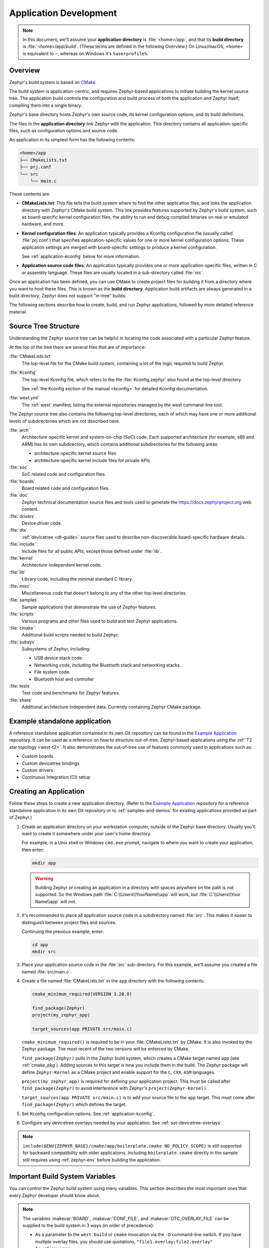 .. _application:

Application Development
#######################

.. note::

   In this document, we'll assume your **application directory** is
   :file:`<home>/app`, and that its **build directory** is
   :file:`<home>/app/build`.
   (These terms are defined in the following Overview.)
   On Linux/macOS, <home> is equivalent to ``~``, whereas on Windows it's
   ``%userprofile%``.

Overview
********

Zephyr's build system is based on `CMake`_.

The build system is application-centric, and requires Zephyr-based applications
to initiate building the kernel source tree. The application build controls
the configuration and build process of both the application and Zephyr itself,
compiling them into a single binary.

Zephyr's base directory hosts Zephyr's own source code, its kernel
configuration options, and its build definitions.

The files in the **application directory** link Zephyr with the
application. This directory contains all application-specific files, such as
configuration options and source code.

An application in its simplest form has the following contents:

.. code-block:: none

   <home>/app
   ├── CMakeLists.txt
   ├── prj.conf
   └── src
       └── main.c

These contents are:

* **CMakeLists.txt**: This file tells the build system where to find the other
  application files, and links the application directory with Zephyr's CMake
  build system. This link provides features supported by Zephyr's build system,
  such as board-specific kernel configuration files, the ability to run and
  debug compiled binaries on real or emulated hardware, and more.

* **Kernel configuration files**: An application typically provides a
  Kconfig configuration file (usually called :file:`prj.conf`) that specifies
  application-specific values for one or more kernel configuration options.
  These application settings are merged with board-specific settings to produce
  a kernel configuration.

  See :ref:`application-kconfig` below for more information.

* **Application source code files**: An application typically provides one
  or more application-specific files, written in C or assembly language. These
  files are usually located in a sub-directory called :file:`src`.

Once an application has been defined, you can use CMake to create project files
for building it from a directory where you want to host these files. This is
known as the **build directory**. Application build artifacts are always
generated in a build directory; Zephyr does not support "in-tree" builds.

The following sections describe how to create, build, and run Zephyr
applications, followed by more detailed reference material.


.. _source_tree_v2:

Source Tree Structure
*********************

Understanding the Zephyr source tree can be helpful in locating the code
associated with a particular Zephyr feature.

At the top of the tree there are several files that are of importance:

:file:`CMakeLists.txt`
    The top-level file for the CMake build system, containing a lot of the
    logic required to build Zephyr.

:file:`Kconfig`
    The top-level Kconfig file, which refers to the file :file:`Kconfig.zephyr`
    also found at the top-level directory.

    See :ref:`the Kconfig section of the manual <kconfig>` for detailed Kconfig
    documentation.

:file:`west.yml`
    The :ref:`west` manifest, listing the external repositories managed by
    the west command-line tool.

The Zephyr source tree also contains the following top-level
directories, each of which may have one or more additional levels of
subdirectories which are not described here.

:file:`arch`
    Architecture-specific kernel and system-on-chip (SoC) code.
    Each supported architecture (for example, x86 and ARM)
    has its own subdirectory,
    which contains additional subdirectories for the following areas:

    * architecture-specific kernel source files
    * architecture-specific kernel include files for private APIs

:file:`soc`
    SoC related code and configuration files.

:file:`boards`
    Board related code and configuration files.

:file:`doc`
    Zephyr technical documentation source files and tools used to
    generate the https://docs.zephyrproject.org web content.

:file:`drivers`
    Device driver code.

:file:`dts`
    :ref:`devicetree <dt-guide>` source files used to describe non-discoverable
    board-specific hardware details.

:file:`include`
    Include files for all public APIs, except those defined under :file:`lib`.

:file:`kernel`
    Architecture-independent kernel code.

:file:`lib`
    Library code, including the minimal standard C library.

:file:`misc`
    Miscellaneous code that doesn't belong to any of the other top-level
    directories.

:file:`samples`
    Sample applications that demonstrate the use of Zephyr features.

:file:`scripts`
    Various programs and other files used to build and test Zephyr
    applications.

:file:`cmake`
    Additional build scripts needed to build Zephyr.

:file:`subsys`
    Subsystems of Zephyr, including:

    * USB device stack code.
    * Networking code, including the Bluetooth stack and networking stacks.
    * File system code.
    * Bluetooth host and controller

:file:`tests`
    Test code and benchmarks for Zephyr features.

:file:`share`
    Additional architecture independent data. Currently containing Zephyr CMake
    package.


Example standalone application
******************************

A reference standalone application contained in its own Git repository can be found in the `Example Application`_
repository. It can be used as a reference on how to structure out-of-tree, Zephyr-based
applications using the :ref:`T2 star topology <west-t2>`. It also demonstrates the out-of-tree use of features commonly used in applications such as:

- Custom boards
- Custom devicetree bindings
- Custom drivers
- Continuous Integration (CI) setup

Creating an Application
***********************

Follow these steps to create a new application directory. (Refer to
the `Example Application`_ repository for a reference standalone application in its own Git repository
or to :ref:`samples-and-demos` for existing applications provided as part of
Zephyr.)

#. Create an application directory on your workstation computer, outside of the
   Zephyr base directory.  Usually you'll want to create it somewhere under
   your user's home directory.

   For example, in a Unix shell or Windows ``cmd.exe`` prompt, navigate to
   where you want to create your application, then enter:

   .. code-block:: console

      mkdir app

   .. warning::

      Building Zephyr or creating an application in a directory with spaces
      anywhere on the path is not supported. So the Windows path
      :file:`C:\\Users\\YourName\\app` will work, but :file:`C:\\Users\\Your
      Name\\app` will not.

#. It's recommended to place all application source code in a subdirectory
   named :file:`src`.  This makes it easier to distinguish between project
   files and sources.

   Continuing the previous example, enter:

   .. code-block:: console

      cd app
      mkdir src

#. Place your application source code in the :file:`src` sub-directory. For
   this example, we'll assume you created a file named :file:`src/main.c`.

#. Create a file named :file:`CMakeLists.txt` in the ``app`` directory with the
   following contents:

   .. code-block:: cmake

      cmake_minimum_required(VERSION 3.20.0)

      find_package(Zephyr)
      project(my_zephyr_app)

      target_sources(app PRIVATE src/main.c)

   ``cmake_minimum_required()`` is required to be in your
   :file:`CMakeListst.txt` by CMake. It is also invoked by the Zephyr
   package. The most recent of the two versions will be enforced by CMake.

   ``find_package(Zephyr)`` pulls in the Zephyr build system, which creates a
   CMake target named ``app`` (see :ref:`cmake_pkg`). Adding sources to this
   target is how you include them in the build. The Zephyr package will define
   ``Zephyr-Kernel`` as a CMake project and enable support for the ``C``,
   ``CXX``, ``ASM`` languages.

   ``project(my_zephyr_app)`` is required for defining your application
   project.  This must be called after ``find_package(Zephyr)`` to avoid
   interference with Zephyr's ``project(Zephyr-Kernel)``.

   ``target_sources(app PRIVATE src/main.c)`` is to add your source file to the
   ``app`` target. This must come after ``find_package(Zephyr)`` which defines
   the target.

#. Set Kconfig configuration options. See :ref:`application-kconfig`.

#. Configure any devicetree overlays needed by your application.
   See :ref:`set-devicetree-overlays`.

.. note::

   ``include($ENV{ZEPHYR_BASE}/cmake/app/boilerplate.cmake NO_POLICY_SCOPE)``
   is still supported for backward compatibility with older applications.
   Including ``boilerplate.cmake`` directly in the sample still requires using
   :ref:`zephyr-env` before building the application.

.. _important-build-vars:

Important Build System Variables
********************************

You can control the Zephyr build system using many variables. This
section describes the most important ones that every Zephyr developer
should know about.

.. note::

   The variables :makevar:`BOARD`, :makevar:`CONF_FILE`, and
   :makevar:`DTC_OVERLAY_FILE` can be supplied to the build system in
   3 ways (in order of precedence):

   * As a parameter to the ``west build`` or ``cmake`` invocation via the
     ``-D`` command-line switch. If you have multiple overlay files, you should
     use quotations, ``"file1.overlay;file2.overlay"``
   * As :ref:`env_vars`.
   * As a ``set(<VARIABLE> <VALUE>)`` statement in your :file:`CMakeLists.txt`

* :makevar:`ZEPHYR_BASE`: Zephyr base variable used by the build system.
  ``find_package(Zephyr)`` will automatically set this as a cached CMake
  variable. But ``ZEPHYR_BASE`` can also be set as an environment variable in
  order to force CMake to use a specific Zephyr installation.

* :makevar:`BOARD`: Selects the board that the application's build
  will use for the default configuration.  See :ref:`boards` for
  built-in boards, and :ref:`board_porting_guide` for information on
  adding board support.

* :makevar:`CONF_FILE`: Indicates the name of one or more Kconfig configuration
  fragment files. Multiple filenames can be separated with either spaces or
  semicolons. Each file includes Kconfig configuration values that override
  the default configuration values.

  See :ref:`initial-conf` for more information.

* :makevar:`OVERLAY_CONFIG`: Additional Kconfig configuration fragment files.
  Multiple filenames can be separated with either spaces or semicolons. This
  can be useful in order to leave :makevar:`CONF_FILE` at its default value,
  but "mix in" some additional configuration options.

* :makevar:`DTC_OVERLAY_FILE`: One or more devicetree overlay files to use.
  Multiple files can be separated with semicolons.
  See :ref:`set-devicetree-overlays` for examples and :ref:`devicetree-intro`
  for information about devicetree and Zephyr.

* :makevar:`SHIELD`: see :ref:`shields`

* :makevar:`ZEPHYR_MODULES`: A CMake list containing absolute paths of
  additional directories with source code, Kconfig, etc. that should be used in
  the application build. See :ref:`modules` for details. If you set this
  variable, it must be a complete list of all modules to use, as the build
  system will not automatically pick up any modules from west.

* :makevar:`ZEPHYR_EXTRA_MODULES`: Like :makevar:`ZEPHYR_MODULES`, except these
  will be added to the list of modules found via west, instead of replacing it.

.. note::

   You can use a :ref:`cmake_build_config_package` to share common settings for
   these variables.

Application CMakeLists.txt
**************************

Every application must have a :file:`CMakeLists.txt` file. This file is the
entry point, or top level, of the build system. The final :file:`zephyr.elf`
image contains both the application and the kernel libraries.

This section describes some of what you can do in your :file:`CMakeLists.txt`.
Make sure to follow these steps in order.

#. If you only want to build for one board, add the name of the board
   configuration for your application on a new line. For example:

   .. code-block:: cmake

      set(BOARD qemu_x86)

   Refer to :ref:`boards` for more information on available boards.

   The Zephyr build system determines a value for :makevar:`BOARD` by checking
   the following, in order (when a BOARD value is found, CMake stops looking
   further down the list):

   - Any previously used value as determined by the CMake cache takes highest
     precedence. This ensures you don't try to run a build with a different
     :makevar:`BOARD` value than you set during the build configuration step.

   - Any value given on the CMake command line (directly or indirectly via
     ``west build``) using ``-DBOARD=YOUR_BOARD`` will be checked for and
     used next.

   - If an :ref:`environment variable <env_vars>` ``BOARD`` is set, its value
     will then be used.

   - Finally, if you set ``BOARD`` in your application :file:`CMakeLists.txt`
     as described in this step, this value will be used.

#. If your application uses a configuration file or files other than
   the usual :file:`prj.conf` (or :file:`prj_YOUR_BOARD.conf`, where
   ``YOUR_BOARD`` is a board name), add lines setting the
   :makevar:`CONF_FILE` variable to these files appropriately.
   If multiple filenames are given, separate them by a single space or
   semicolon.  CMake lists can be used to build up configuration fragment
   files in a modular way when you want to avoid setting :makevar:`CONF_FILE`
   in a single place. For example:

   .. code-block:: cmake

     set(CONF_FILE "fragment_file1.conf")
     list(APPEND CONF_FILE "fragment_file2.conf")

   See :ref:`initial-conf` for more information.

#. If your application uses devicetree overlays, you may need to set
   :ref:`DTC_OVERLAY_FILE <important-build-vars>`.
   See :ref:`set-devicetree-overlays`.

#. If your application has its own kernel configuration options,
   create a :file:`Kconfig` file in the same directory as your
   application's :file:`CMakeLists.txt`.

   See :ref:`the Kconfig section of the manual <kconfig>` for detailed
   Kconfig documentation.

   An (unlikely) advanced use case would be if your application has its own
   unique configuration **options** that are set differently depending on the
   build configuration.

   If you just want to set application specific **values** for existing Zephyr
   configuration options, refer to the :makevar:`CONF_FILE` description above.

   Structure your :file:`Kconfig` file like this:

   .. literalinclude:: application-kconfig.include

   .. note::

      Environment variables in ``source`` statements are expanded directly, so
      you do not need to define an ``option env="ZEPHYR_BASE"`` Kconfig
      "bounce" symbol. If you use such a symbol, it must have the same name as
      the environment variable.

      See :ref:`kconfig_extensions` for more information.

   The :file:`Kconfig` file is automatically detected when placed in
   the application directory, but it is also possible for it to be
   found elsewhere if the CMake variable :makevar:`KCONFIG_ROOT` is
   set with an absolute path.

#. Specify that the application requires Zephyr on a new line, **after any
   lines added from the steps above**:

   .. code-block:: cmake

      find_package(Zephyr)
      project(my_zephyr_app)

   .. note:: ``find_package(Zephyr REQUIRED HINTS $ENV{ZEPHYR_BASE})`` can be used if
             enforcing a specific Zephyr installation by explicitly
             setting the ``ZEPHYR_BASE`` environment variable should be
             supported. All samples in Zephyr supports the ``ZEPHYR_BASE``
             environment variable.

#. Now add any application source files to the 'app' target
   library, each on their own line, like so:

   .. code-block:: cmake

      target_sources(app PRIVATE src/main.c)

Below is a simple example :file:`CMakeList.txt`:

.. code-block:: cmake

   set(BOARD qemu_x86)

   find_package(Zephyr)
   project(my_zephyr_app)

   target_sources(app PRIVATE src/main.c)

The Cmake property ``HEX_FILES_TO_MERGE``
leverages the application configuration provided by
Kconfig and CMake to let you merge externally built hex files
with the hex file generated when building the Zephyr application.
For example:

.. code-block:: cmake

  set_property(GLOBAL APPEND PROPERTY HEX_FILES_TO_MERGE
      ${app_bootloader_hex}
      ${PROJECT_BINARY_DIR}/${KERNEL_HEX_NAME}
      ${app_provision_hex})

CMakeCache.txt
**************

CMake uses a CMakeCache.txt file as persistent key/value string
storage used to cache values between runs, including compile and build
options and paths to library dependencies. This cache file is created
when CMake is run in an empty build folder.

For more details about the CMakeCache.txt file see the official CMake
documentation `runningcmake`_ .

.. _runningcmake: http://cmake.org/runningcmake/

Application Configuration
*************************

.. _application-configuration-directory:

Application Configuration Directory
===================================

Zephyr will use configuration files from the application's configuration
directory except for files with an absolute path provided by the arguments
described earlier, for example ``CONF_FILE``, ``OVERLAY_CONFIG``, and
``DTC_OVERLAY_FILE``.

The application configuration directory is defined by the
``APPLICATION_CONFIG_DIR`` variable.

``APPLICATION_CONFIG_DIR`` will be set by one of the sources below with the
highest priority listed first.

1. If ``APPLICATION_CONFIG_DIR`` is specified by the user with
   ``-DAPPLICATION_CONFIG_DIR=<path>`` or in a CMake file before
   ``find_package(Zephyr)`` then this folder is used a the application's
   configuration directory.

2. The application's source directory.

.. _application-kconfig:

Kconfig Configuration
=====================

Application configuration options are usually set in :file:`prj.conf` in the
application directory. For example, C++ support could be enabled with this
assignment:

.. code-block:: none

   CONFIG_CPLUSPLUS=y

Looking at :ref:`existing samples <samples-and-demos>` is a good way to get
started.

See :ref:`setting_configuration_values` for detailed documentation on setting
Kconfig configuration values. The :ref:`initial-conf` section on the same page
explains how the initial configuration is derived. See :ref:`hardening` for
security information related with Kconfig options.

The other pages in the :ref:`Kconfig section of the manual <kconfig>` are also
worth going through, especially if you planning to add new configuration
options.

Experimental features
*********************

Zephyr is a project under constant development and thus there are features that
are still in early stages of their development cycle. Such features will be
marked ``[EXPERIMENTAL]`` in their Kconfig title.

The :kconfig:option:`CONFIG_WARN_EXPERIMENTAL` setting can be used to enable warnings
at CMake configure time if any experimental feature is enabled.

.. code-block:: none

   CONFIG_WARN_EXPERIMENTAL=y

For example, if option ``CONFIG_FOO`` is experimental, then enabling it and
:kconfig:option:`CONIG_WARN_EXPERIMENTAL` will print the following warning at
CMake configure time when you build an application:

.. code-block:: none

   warning: Experimental symbol FOO is enabled.

Devicetree Overlays
===================

See :ref:`set-devicetree-overlays`.

Application-Specific Code
*************************

Application-specific source code files are normally added to the
application's :file:`src` directory. If the application adds a large
number of files the developer can group them into sub-directories
under :file:`src`, to whatever depth is needed.

Application-specific source code should not use symbol name prefixes that have
been reserved by the kernel for its own use. For more information, see `Naming
Conventions
<https://github.com/zephyrproject-rtos/zephyr/wiki/Naming-Conventions>`_.

Third-party Library Code
========================

It is possible to build library code outside the application's :file:`src`
directory but it is important that both application and library code targets
the same Application Binary Interface (ABI). On most architectures there are
compiler flags that control the ABI targeted, making it important that both
libraries and applications have certain compiler flags in common. It may also
be useful for glue code to have access to Zephyr kernel header files.

To make it easier to integrate third-party components, the Zephyr
build system has defined CMake functions that give application build
scripts access to the zephyr compiler options. The functions are
documented and defined in :zephyr_file:`cmake/extensions.cmake`
and follow the naming convention ``zephyr_get_<type>_<format>``.

The following variables will often need to be exported to the
third-party build system.

* ``CMAKE_C_COMPILER``, ``CMAKE_AR``.

* ``ARCH`` and ``BOARD``, together with several variables that identify the
  Zephyr kernel version.

:zephyr_file:`samples/application_development/external_lib` is a sample
project that demonstrates some of these features.


.. _build_an_application:

Building an Application
***********************

The Zephyr build system compiles and links all components of an application
into a single application image that can be run on simulated hardware or real
hardware.

Like any other CMake-based system, the build process takes place :ref:`in
two stages <cmake-details>`. First, build files (also known as a buildsystem)
are generated using the ``cmake`` command-line tool while specifying a
generator. This generator determines the native build tool the buildsystem
will use in the second stage.
The second stage runs the native build tool to actually build the
source files and generate an image. To learn more about these concepts refer to
the `CMake introduction`_ in the official CMake documentation.

Although the default build tool in Zephyr is :std:ref:`west <west>`, Zephyr's
meta-tool, which invokes ``cmake`` and the underlying build tool (``ninja`` or
``make``) behind the scenes, you can also choose to invoke ``cmake`` directly if
you prefer.  On Linux and macOS you can choose between the ``make`` and
``ninja``
generators (i.e. build tools), whereas on Windows you need to use ``ninja``,
since ``make`` is not supported on this platform.
For simplicity we will use ``ninja`` throughout this guide, and if you
choose to use ``west build`` to build your application know that it will
default to ``ninja`` under the hood.

As an example, let's build the Hello World sample for the ``reel_board``:

.. zephyr-app-commands::
   :tool: all
   :app: samples/hello_world
   :board: reel_board
   :goals: build

On Linux and macOS, you can also build with ``make`` instead of ``ninja``:

Using west:

- to use ``make`` just once, add ``-- -G"Unix Makefiles"`` to the west build
  command line; see the :ref:`west build <west-building-generator>`
  documentation for an example.
- to use ``make`` by default from now on, run ``west config build.generator
  "Unix Makefiles"``.

Using CMake directly:

.. zephyr-app-commands::
   :tool: cmake
   :app: samples/hello_world
   :generator: make
   :host-os: unix
   :board: reel_board
   :goals: build


Basics
======

.. note::

   In the below example, ``west`` is used outside of a west workspace. For this
   to work, you must set the ``ZEPHYR_BASE`` environment variable to the path
   of your zephyr git repository, using one of the methods on the
   :ref:`Environment Variables <env_vars>` page.

#. Navigate to the application directory :file:`<home>/app`.
#. Enter the following commands to build the application's :file:`zephyr.elf`
   image for the board specified in the command-line parameters:

   .. zephyr-app-commands::
      :tool: all
      :cd-into:
      :board: <board>
      :goals: build

   If desired, you can build the application using the configuration settings
   specified in an alternate :file:`.conf` file using the :code:`CONF_FILE`
   parameter. These settings will override the settings in the application's
   :file:`.config` file or its default :file:`.conf` file. For example:

   .. zephyr-app-commands::
      :tool: all
      :cd-into:
      :board: <board>
      :gen-args: -DCONF_FILE=prj.alternate.conf
      :goals: build
      :compact:

   As described in the previous section, you can instead choose to permanently
   set the board and configuration settings by either exporting :makevar:`BOARD`
   and :makevar:`CONF_FILE` environment variables or by setting their values
   in your :file:`CMakeLists.txt` using ``set()`` statements.
   Additionally, ``west`` allows you to :ref:`set a default board
   <west-building-config>`.

.. _build-directory-contents:

Build Directory Contents
========================

When using the Ninja generator a build directory looks like this:

.. code-block:: none

   <home>/app/build
   ├── build.ninja
   ├── CMakeCache.txt
   ├── CMakeFiles
   ├── cmake_install.cmake
   ├── rules.ninja
   └── zephyr

The most notable files in the build directory are:

* :file:`build.ninja`, which can be invoked to build the application.

* A :file:`zephyr` directory, which is the working directory of the
  generated build system, and where most generated files are created and
  stored.

After running ``ninja``, the following build output files will be written to
the :file:`zephyr` sub-directory of the build directory. (This is **not the
Zephyr base directory**, which contains the Zephyr source code etc. and is
described above.)

* :file:`.config`, which contains the configuration settings
  used to build the application.

  .. note::

     The previous version of :file:`.config` is saved to :file:`.config.old`
     whenever the configuration is updated. This is for convenience, as
     comparing the old and new versions can be handy.

* Various object files (:file:`.o` files and :file:`.a` files) containing
  compiled kernel and application code.

* :file:`zephyr.elf`, which contains the final combined application and
  kernel binary. Other binary output formats, such as :file:`.hex` and
  :file:`.bin`, are also supported.

.. _application_rebuild:

Rebuilding an Application
=========================

Application development is usually fastest when changes are continually tested.
Frequently rebuilding your application makes debugging less painful
as the application becomes more complex. It's usually a good idea to
rebuild and test after any major changes to the application's source files,
CMakeLists.txt files, or configuration settings.

.. important::

    The Zephyr build system rebuilds only the parts of the application image
    potentially affected by the changes. Consequently, rebuilding an application
    is often significantly faster than building it the first time.

Sometimes the build system doesn't rebuild the application correctly
because it fails to recompile one or more necessary files. You can force
the build system to rebuild the entire application from scratch with the
following procedure:

#. Open a terminal console on your host computer, and navigate to the
   build directory :file:`<home>/app/build`.

#. Enter one of the following commands, depending on whether you want to use
   ``west`` or ``cmake`` directly to delete the application's generated
   files, except for the :file:`.config` file that contains the
   application's current configuration information.

   .. code-block:: console

       west build -t clean

   or

   .. code-block:: console

       ninja clean

   Alternatively, enter one of the following commands to delete *all*
   generated files, including the :file:`.config` files that contain
   the application's current configuration information for those board
   types.

   .. code-block:: console

       west build -t pristine

   or

   .. code-block:: console

       ninja pristine

   If you use west, you can take advantage of its capability to automatically
   :ref:`make the build folder pristine <west-building-config>` whenever it is
   required.

#. Rebuild the application normally following the steps specified
   in :ref:`build_an_application` above.

.. _application_board_version:

Building for a board revision
=============================

The Zephyr build system has support for specifying multiple hardware revisions
of a single board with small variations. Using revisions allows the board
support files to make minor adjustments to a board configuration without
duplicating all the files described in :ref:`create-your-board-directory` for
each revision.

To build for a particular revision, use ``<board>@<revision>`` instead of plain
``<board>``. For example:

.. zephyr-app-commands::
   :tool: all
   :cd-into:
   :board: <board>@<revision>
   :goals: build
   :compact:

Check your board's documentation for details on whether it has multiple
revisions, and what revisions are supported.

When targeting a board revision, the active revision will be printed at CMake
configure time, like this:

.. code-block:: console

   -- Board: plank, Revision: 1.5.0

.. _application_run:

Run an Application
******************

An application image can be run on a real board or emulated hardware.

.. _application_run_board:

Running on a Board
==================

Most boards supported by Zephyr let you flash a compiled binary using
the ``flash`` target to copy the binary to the board and run it.
Follow these instructions to flash and run an application on real
hardware:

#. Build your application, as described in :ref:`build_an_application`.

#. Make sure your board is attached to your host computer. Usually, you'll do
   this via USB.

#. Run one of these console commands from the build directory,
   :file:`<home>/app/build`, to flash the compiled Zephyr image and run it on
   your board:

   .. code-block:: console

      west flash

   or

   .. code-block:: console

      ninja flash

The Zephyr build system integrates with the board support files to
use hardware-specific tools to flash the Zephyr binary to your
hardware, then run it.

Each time you run the flash command, your application is rebuilt and flashed
again.

In cases where board support is incomplete, flashing via the Zephyr build
system may not be supported. If you receive an error message about flash
support being unavailable, consult :ref:`your board's documentation <boards>`
for additional information on how to flash your board.

.. note:: When developing on Linux, it's common to need to install
          board-specific udev rules to enable USB device access to
          your board as a non-root user. If flashing fails,
          consult your board's documentation to see if this is
          necessary.

.. _application_run_qemu:

Running in an Emulator
======================

The kernel has built-in emulator support for QEMU (on Linux/macOS only, this
is not yet supported on Windows). It allows you to run and test an application
virtually, before (or in lieu of) loading and running it on actual target
hardware. Follow these instructions to run an application via QEMU:

#. Build your application for one of the QEMU boards, as described in
   :ref:`build_an_application`.

   For example, you could set ``BOARD`` to:

   - ``qemu_x86`` to emulate running on an x86-based board
   - ``qemu_cortex_m3`` to emulate running on an ARM Cortex M3-based board

#. Run one of these console commands from the build directory,
   :file:`<home>/app/build`, to run the Zephyr binary in QEMU:

   .. code-block:: console

      west build -t run

   or

   .. code-block:: console

      ninja run

#. Press :kbd:`Ctrl A, X` to stop the application from running
   in QEMU.

   The application stops running and the terminal console prompt
   redisplays.

Each time you execute the run command, your application is rebuilt and run
again.


.. note::

   If the (Linux only) :ref:`Zephyr SDK <zephyr_sdk>` is installed, the ``run``
   target will use the SDK's QEMU binary by default. To use another version of
   QEMU, :ref:`set the environment variable <env_vars>` :envvar:`QEMU_BIN_PATH`
   to the path of the QEMU binary you want to use instead.

.. note::

   You can choose a specific emulator by appending ``_<emulator>`` to your
   target name, for example ``west build -t run_qemu`` or ``ninja run_qemu``
   for QEMU.

.. _application_debugging:

Application Debugging
*********************

This section is a quick hands-on reference to start debugging your
application with QEMU. Most content in this section is already covered in
`QEMU`_ and `GNU_Debugger`_ reference manuals.

.. _QEMU: http://wiki.qemu.org/Main_Page

.. _GNU_Debugger: http://www.gnu.org/software/gdb

In this quick reference, you'll find shortcuts, specific environmental
variables, and parameters that can help you to quickly set up your debugging
environment.

The simplest way to debug an application running in QEMU is using the GNU
Debugger and setting a local GDB server in your development system through QEMU.

You will need an Executable and Linkable Format (ELF) binary image for
debugging purposes.  The build system generates the image in the build
directory.  By default, the kernel binary name is
:file:`zephyr.elf`. The name can be changed using a Kconfig option.

We will use the standard 1234 TCP port to open a :abbr:`GDB (GNU Debugger)`
server instance. This port number can be changed for a port that best suits the
development environment.

You can run QEMU to listen for a "gdb connection" before it starts executing any
code to debug it.

.. code-block:: bash

   qemu -s -S <image>

will setup Qemu to listen on port 1234 and wait for a GDB connection to it.

The options used above have the following meaning:

* ``-S`` Do not start CPU at startup; rather, you must type 'c' in the
  monitor.
* ``-s`` Shorthand for :literal:`-gdb tcp::1234`: open a GDB server on
  TCP port 1234.

To debug with QEMU and to start a GDB server and wait for a remote connect, run
either of the following inside the build directory of an application:

.. code-block:: bash

   ninja debugserver

The build system will start a QEMU instance with the CPU halted at startup
and with a GDB server instance listening at the TCP port 1234.

Using a local GDB configuration :file:`.gdbinit` can help initialize your GDB
instance on every run.
In this example, the initialization file points to the GDB server instance.
It configures a connection to a remote target at the local host on the TCP
port 1234. The initialization sets the kernel's root directory as a
reference.

The :file:`.gdbinit` file contains the following lines:

.. code-block:: bash

   target remote localhost:1234
   dir ZEPHYR_BASE

.. note::

   Substitute the correct :ref:`ZEPHYR_BASE <important-build-vars>` for your
   system.

Execute the application to debug from the same directory that you chose for
the :file:`gdbinit` file. The command can include the ``--tui`` option
to enable the use of a terminal user interface. The following commands
connects to the GDB server using :file:`gdb`. The command loads the symbol
table from the elf binary file. In this example, the elf binary file name
corresponds to :file:`zephyr.elf` file:

.. code-block:: bash

   ..../path/to/gdb --tui zephyr.elf

.. note::

   The GDB version on the development system might not support the --tui
   option. Please make sure you use the GDB binary from the SDK which
   corresponds to the toolchain that has been used to build the binary.

If you are not using a .gdbinit file, issue the following command inside GDB to
connect to the remote GDB server on port 1234:

.. code-block:: bash

   (gdb) target remote localhost:1234

Finally, the command below connects to the GDB server using the Data
Displayer Debugger (:file:`ddd`). The command loads the symbol table from the
elf binary file, in this instance, the :file:`zephyr.elf` file.

The :abbr:`DDD (Data Displayer Debugger)` may not be installed in your
development system by default. Follow your system instructions to install
it. For example, use ``sudo apt-get install ddd`` on an Ubuntu system.

.. code-block:: bash

   ddd --gdb --debugger "gdb zephyr.elf"


Both commands execute the :abbr:`gdb (GNU Debugger)`. The command name might
change depending on the toolchain you are using and your cross-development
tools.

.. _custom_board_definition:

Custom Board, Devicetree and SOC Definitions
********************************************

In cases where the board or platform you are developing for is not yet
supported by Zephyr, you can add board, Devicetree and SOC definitions
to your application without having to add them to the Zephyr tree.

The structure needed to support out-of-tree board and SOC development
is similar to how boards and SOCs are maintained in the Zephyr tree. By using
this structure, it will be much easier to upstream your platform related work into
the Zephyr tree after your initial development is done.

Add the custom board to your application or a dedicated repository using the
following structure:

.. code-block:: console

   boards/
   soc/
   CMakeLists.txt
   prj.conf
   README.rst
   src/

where the ``boards`` directory hosts the board you are building for:

.. code-block:: console

   .
   ├── boards
   │   └── x86
   │       └── my_custom_board
   │           ├── doc
   │           │   └── img
   │           └── support
   └── src

and the ``soc`` directory hosts any SOC code. You can also have boards that are
supported by a SOC that is available in the Zephyr tree.

Boards
======

Use the proper architecture folder name (e.g., ``x86``, ``arm``, etc.)
under ``boards`` for ``my_custom_board``.  (See  :ref:`boards` for a
list of board architectures.)

Documentation (under ``doc/``) and support files (under ``support/``) are optional, but
will be needed when submitting to Zephyr.

The contents of ``my_custom_board`` should follow the same guidelines for any
Zephyr board, and provide the following files::

    my_custom_board_defconfig
    my_custom_board.dts
    my_custom_board.yaml
    board.cmake
    board.h
    CMakeLists.txt
    doc/
    dts_fixup.h
    Kconfig.board
    Kconfig.defconfig
    pinmux.c
    support/


Once the board structure is in place, you can build your application
targeting this board by specifying the location of your custom board
information with the ``-DBOARD_ROOT`` parameter to the CMake
build system:

.. zephyr-app-commands::
   :tool: all
   :board: <board name>
   :gen-args: -DBOARD_ROOT=<path to boards>
   :goals: build
   :compact:

This will use your custom board configuration and will generate the
Zephyr binary into your application directory.

You can also define the ``BOARD_ROOT`` variable in the application
:file:`CMakeLists.txt` file. Make sure to do so **before** pulling in the Zephyr
boilerplate with ``find_package(Zephyr ...)``.

.. note::

   When specifying ``BOARD_ROOT`` in a CMakeLists.txt, then an absolute path must
   be provided, for example ``list(APPEND BOARD_ROOT ${CMAKE_CURRENT_SOURCE_DIR}/<extra-board-root>``.
   When using ``-DBOARD_ROOT=<board-root>`` both absolute and relative paths can
   be used. Relative paths are treated relatively to the application directory.

SOC Definitions
===============

Similar to board support, the structure is similar to how SOCs are maintained in
the Zephyr tree, for example:

.. code-block:: none

        soc
        └── arm
            └── st_stm32
                    ├── common
                    └── stm32l0



The file :zephyr_file:`soc/Kconfig` will create the top-level
``SoC/CPU/Configuration Selection`` menu in Kconfig.

Out of tree SoC definitions can be added to this menu using the ``SOC_ROOT``
CMake variable. This variable contains a semicolon-separated list of directories
which contain SoC support files.

Following the structure above, the following files can be added to load
more SoCs into the menu.

.. code-block:: none

        soc
        └── arm
            └── st_stm32
                    ├── Kconfig
                    ├── Kconfig.soc
                    └── Kconfig.defconfig

The Kconfig files above may describe the SoC or load additional SoC Kconfig files.

An example of loading ``stm31l0`` specific Kconfig files in this structure:

.. code-block:: none

        soc
        └── arm
            └── st_stm32
                    ├── Kconfig.soc
                    └── stm32l0
                        └── Kconfig.series

can be done with the following content in ``st_stm32/Kconfig.soc``:

.. code-block:: none

   rsource "*/Kconfig.series"

Once the SOC structure is in place, you can build your application
targeting this platform by specifying the location of your custom platform
information with the ``-DSOC_ROOT`` parameter to the CMake
build system:

.. zephyr-app-commands::
   :tool: all
   :board: <board name>
   :gen-args: -DSOC_ROOT=<path to soc> -DBOARD_ROOT=<path to boards>
   :goals: build
   :compact:

This will use your custom platform configurations and will generate the
Zephyr binary into your application directory.

See :ref:`modules_build_settings` for information on setting SOC_ROOT in a module's
:file:`zephyr/module.yml` file.

Or you can define the ``SOC_ROOT`` variable in the application
:file:`CMakeLists.txt` file. Make sure to do so **before** pulling in the
Zephyr boilerplate with ``find_package(Zephyr ...)``.

.. note::

   When specifying ``SOC_ROOT`` in a CMakeLists.txt, then an absolute path must
   be provided, for example ``list(APPEND SOC_ROOT ${CMAKE_CURRENT_SOURCE_DIR}/<extra-soc-root>``.
   When using ``-DSOC_ROOT=<soc-root>`` both absolute and relative paths can be
   used. Relative paths are treated relatively to the application directory.

.. _dts_root:

Devicetree Definitions
======================

Devicetree directory trees are found in ``APPLICATION_SOURCE_DIR``,
``BOARD_DIR``, and ``ZEPHYR_BASE``, but additional trees, or DTS_ROOTs,
can be added by creating this directory tree::

    include/
    dts/common/
    dts/arm/
    dts/
    dts/bindings/

Where 'arm' is changed to the appropriate architecture. Each directory
is optional. The binding directory contains bindings and the other
directories contain files that can be included from DT sources.

Once the directory structure is in place, you can use it by specifying
its location through the ``DTS_ROOT`` CMake Cache variable:

.. zephyr-app-commands::
   :tool: all
   :board: <board name>
   :gen-args: -DDTS_ROOT=<path to dts root>
   :goals: build
   :compact:

You can also define the variable in the application :file:`CMakeLists.txt`
file. Make sure to do so **before** pulling in the Zephyr boilerplate with
``find_package(Zephyr ...)``.

.. note::

   When specifying ``DTS_ROOT`` in a CMakeLists.txt, then an absolute path must
   be provided, for example ``list(APPEND DTS_ROOT ${CMAKE_CURRENT_SOURCE_DIR}/<extra-dts-root>``.
   When using ``-DDTS_ROOT=<dts-root>`` both absolute and relative paths can be
   used. Relative paths are treated relatively to the application directory.

Devicetree source are passed through the C preprocessor, so you can
include files that can be located in a ``DTS_ROOT`` directory.  By
convention devicetree include files have a ``.dtsi`` extension.

You can also use the preprocessor to control the content of a devicetree
file, by specifying directives through the ``DTS_EXTRA_CPPFLAGS`` CMake
Cache variable:

.. zephyr-app-commands::
   :tool: all
   :board: <board name>
   :gen-args: -DDTS_EXTRA_CPPFLAGS=-DTEST_ENABLE_FEATURE
   :goals: build
   :compact:



Debug with Eclipse
******************

Overview
========

CMake supports generating a project description file that can be imported into
the Eclipse Integrated Development Environment (IDE) and used for graphical
debugging.

The `GNU MCU Eclipse plug-ins`_ provide a mechanism to debug ARM projects in
Eclipse with pyOCD, Segger J-Link, and OpenOCD debugging tools.

The following tutorial demonstrates how to debug a Zephyr application in
Eclipse with pyOCD in Windows. It assumes you have already installed the GCC
ARM Embedded toolchain and pyOCD.

Set Up the Eclipse Development Environment
==========================================

#. Download and install `Eclipse IDE for C/C++ Developers`_.

#. In Eclipse, install the GNU MCU Eclipse plug-ins by opening the menu
   ``Window->Eclipse Marketplace...``, searching for ``GNU MCU Eclipse``, and
   clicking ``Install`` on the matching result.

#. Configure the path to the pyOCD GDB server by opening the menu
   ``Window->Preferences``, navigating to ``MCU``, and setting the ``Global
   pyOCD Path``.

Generate and Import an Eclipse Project
======================================

#. Set up a GNU Arm Embedded toolchain as described in
   :ref:`third_party_x_compilers`.

#. Navigate to a folder outside of the Zephyr tree to build your application.

   .. code-block:: console

      # On Windows
      cd %userprofile%

   .. note::
      If the build directory is a subdirectory of the source directory, as is
      usually done in Zephyr, CMake will warn:

      "The build directory is a subdirectory of the source directory.

      This is not supported well by Eclipse.  It is strongly recommended to use
      a build directory which is a sibling of the source directory."

#. Configure your application with CMake and build it with ninja. Note the
   different CMake generator specified by the ``-G"Eclipse CDT4 - Ninja"``
   argument. This will generate an Eclipse project description file,
   :file:`.project`, in addition to the usual ninja build files.

   .. zephyr-app-commands::
      :tool: all
      :app: %ZEPHYR_BASE%\samples\synchronization
      :host-os: win
      :board: frdm_k64f
      :gen-args: -G"Eclipse CDT4 - Ninja"
      :goals: build
      :compact:

#. In Eclipse, import your generated project by opening the menu
   ``File->Import...`` and selecting the option ``Existing Projects into
   Workspace``. Browse to your application build directory in the choice,
   ``Select root directory:``. Check the box for your project in the list of
   projects found and click the ``Finish`` button.

Create a Debugger Configuration
===============================

#. Open the menu ``Run->Debug Configurations...``.

#. Select ``GDB PyOCD Debugging``, click the ``New`` button, and configure the
   following options:

   - In the Main tab:

     - Project: my_zephyr_app@build
     - C/C++ Application: :file:`zephyr/zephyr.elf`

   - In the Debugger tab:

     - pyOCD Setup

       - Executable path: :file:`${pyocd_path}\\${pyocd_executable}`
       - Uncheck "Allocate console for semihosting"

     - Board Setup

       - Bus speed: 8000000 Hz
       - Uncheck "Enable semihosting"

     - GDB Client Setup

       - Executable path example (use your :envvar:`GNUARMEMB_TOOLCHAIN_PATH`):
         :file:`C:\\gcc-arm-none-eabi-6_2017-q2-update\\bin\\arm-none-eabi-gdb.exe`

   - In the SVD Path tab:

     - File path: :file:`<workspace
       top>\\modules\\hal\\nxp\\mcux\\devices\\MK64F12\\MK64F12.xml`

     .. note::
	This is optional. It provides the SoC's memory-mapped register
	addresses and bitfields to the debugger.

#. Click the ``Debug`` button to start debugging.

RTOS Awareness
==============

Support for Zephyr RTOS awareness is implemented in `pyOCD v0.11.0`_ and later.
It is compatible with GDB PyOCD Debugging in Eclipse, but you must enable
CONFIG_DEBUG_THREAD_INFO=y in your application.



.. _CMake: https://www.cmake.org
.. _CMake introduction: https://cmake.org/cmake/help/latest/manual/cmake.1.html#description
.. _Eclipse IDE for C/C++ Developers: https://www.eclipse.org/downloads/packages/eclipse-ide-cc-developers/oxygen2
.. _GNU MCU Eclipse plug-ins: https://gnu-mcu-eclipse.github.io/plugins/install/
.. _pyOCD v0.11.0: https://github.com/mbedmicro/pyOCD/releases/tag/v0.11.0
.. _CMake list: https://cmake.org/cmake/help/latest/manual/cmake-language.7.html#lists
.. _add_subdirectory(): https://cmake.org/cmake/help/latest/command/add_subdirectory.html
.. _using Chocolatey: https://chocolatey.org/packages/RapidEE
.. _Example Application: https://github.com/zephyrproject-rtos/example-application
